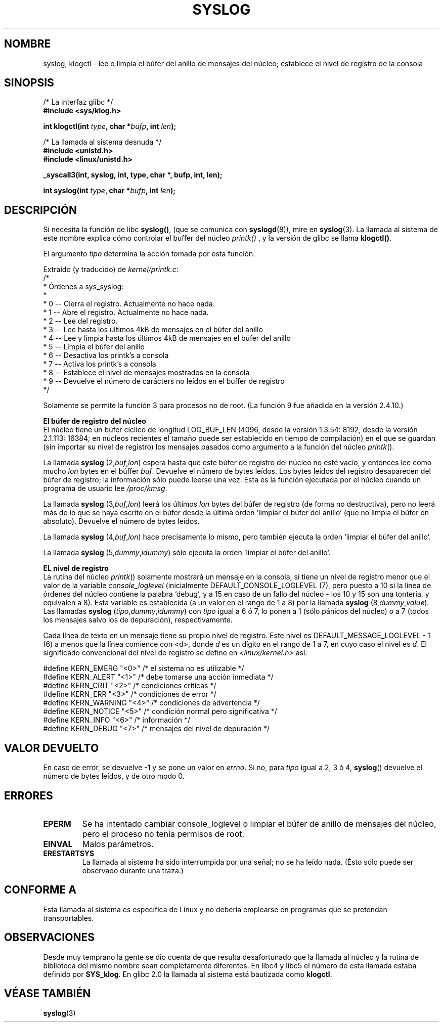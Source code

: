 .\" Copyright (C) 1995 Andries Brouwer (aeb@cwi.nl)
.\"
.\" Permission is granted to make and distribute verbatim copies of this
.\" manual provided the copyright notice and this permission notice are
.\" preserved on all copies.
.\"
.\" Permission is granted to copy and distribute modified versions of this
.\" manual under the conditions for verbatim copying, provided that the
.\" entire resulting derived work is distributed under the terms of a
.\" permission notice identical to this one
.\" 
.\" Since the Linux kernel and libraries are constantly changing, this
.\" manual page may be incorrect or out-of-date.  The author(s) assume no
.\" responsibility for errors or omissions, or for damages resulting from
.\" the use of the information contained herein.  The author(s) may not
.\" have taken the same level of care in the production of this manual,
.\" which is licensed free of charge, as they might when working
.\" professionally.
.\" 
.\" Formatted or processed versions of this manual, if unaccompanied by
.\" the source, must acknowledge the copyright and authors of this work.
.\"
.\" Written 11 June 1995 by Andries Brouwer <aeb@cwi.nl>
.\"
.\" Translated into Spanish Fri Feb 6 1998 by Gerardo Aburruzaga
.\" García <gerardo.aburruzaga@uca.es>
.\" Translation revised Wed Dec 30 1998 by Juan Piernas <piernas@ditec.um.es>
.\" Revisado por Miguel Pérez Ibars <mpi79470@alu.um.es> el 1-diciembre-2004
.\"
.TH SYSLOG 2  "25 noviembre 2001" "Linux 1.2.9" "Manual del Programador de Linux"
.SH NOMBRE
syslog, klogctl \- lee o limpia el búfer del anillo de mensajes del núcleo;
establece el nivel de registro de la consola
.SH SINOPSIS
.nf
/* La interfaz glibc */
.br
.B "#include <sys/klog.h>"
.sp
.BI "int klogctl(int " type ", char *" bufp ", int " len );
.sp
/* La llamada al sistema desnuda */
.br
.B #include <unistd.h>
.br
.B #include <linux/unistd.h>
.sp
.B _syscall3(int, syslog, int, type, char *, bufp, int, len);
.sp
.BI "int syslog(int " type ", char *" bufp ", int " len );
.fi
.SH DESCRIPCIÓN
Si necesita la función de libc
.BR syslog() ,
(que se comunica con
.BR syslogd (8)),
mire en
.BR syslog (3).
La llamada al sistema de este nombre explica cómo controlar el buffer del núcleo
.I printk()
, y la versión de glibc se llama
.BR klogctl() .

El argumento \fItipo\fP determina la acción tomada por esta función.

Extraído (y traducido) de
.IR kernel/printk.c :
.nf
/*
 * Órdenes a sys_syslog:
 *
 *      0 -- Cierra el registro. Actualmente no hace nada.
 *      1 -- Abre el registro. Actualmente no hace nada.
 *      2 -- Lee del registro.
 *      3 -- Lee hasta los últimos 4kB de mensajes en el búfer del anillo
 *      4 -- Lee y limpia hasta los últimos 4kB de mensajes en el búfer del anillo
 *      5 -- Limpia el búfer del anillo
 *      6 -- Desactiva los printk's a consola
 *      7 -- Activa los printk's a consola
 *      8 -- Establece el nivel de mensajes mostrados en la consola
 *      9 -- Devuelve el número de carácters no leídos en el buffer de registro
 */
.fi

Solamente se permite la función 3 para procesos no de root.
(La función 9 fue añadida en la versión 2.4.10.)

.B El búfer de registro del núcleo
.br
El núcleo tiene un búfer cíclico de longitud LOG_BUF_LEN
(4096, desde la versión 1.3.54: 8192, desde la versión 2.1.113: 16384; en núcleos recientes
el tamaño puede ser establecido en tiempo de compilación) en
el que se guardan (sin importar su nivel de registro) los mensajes
pasados como argumento a la función del núcleo \fIprintk\fP().

La llamada
.B syslog
.RI (2, buf , lon )
espera hasta que este búfer de registro del núcleo no esté vacío, y
entonces lee como mucho \fIlon\fP bytes en el búffer
\fIbuf\fP. Devuelve el número de bytes leídos. Los bytes leídos del
registro desaparecen del búfer de registro; la información sólo puede
leerse una vez.
Esta es la función ejecutada por el núcleo cuando un programa de
usuario lee
.IR /proc/kmsg .

La llamada
.B syslog
.RI (3, buf , lon )
leerá los últimos \fIlon\fP bytes del búfer de registro (de forma no
destructiva), pero no leerá más de lo que se haya escrito en el búfer
desde la última orden 'limpiar el búfer del anillo' (que no limpia el
búfer en absoluto). Devuelve el número de bytes leídos.

La llamada
.B syslog
.RI (4, buf , lon )
hace precisamente lo mismo, pero también ejecuta la orden 'limpiar el
búfer del anillo'.

La llamada
.B syslog
.RI (5, dummy , idummy )
sólo ejecuta la orden 'limpiar el búfer del anillo'.

.B EL nivel de registro
.br
La rutina del núcleo \fIprintk\fP() solamente mostrará un mensaje en
la consola, si tiene un nivel de registro menor que el valor de la variable
.I console_loglevel
(inicialmente DEFAULT_CONSOLE_LOGLEVEL (7), pero puesto a 10 si la
línea de órdenes del núcleo contiene la palabra `debug', y a 15 en
caso de un fallo del núcleo - los 10 y 15 son una tontería, y
equivalen a 8).
Esta variable es establecida (a un valor en el rango de	1 a 8) por la
llamada 
.B syslog
.RI (8, dummy , value ).
Las llamadas
.B syslog
.RI ( tipo , dummy , idummy )
con \fItipo\fP igual a 6 ó 7, lo ponen a 1 (sólo pánicos del núcleo)
o a 7 (todos los mensajes salvo los de depuración), respectivamente.

Cada línea de texto en un mensaje tiene su propio nivel de
registro. Este nivel es
DEFAULT_MESSAGE_LOGLEVEL - 1 (6) a menos que la línea comience con <d>,
donde \fId\fP es un dígito en el rango de 1 a 7, en cuyo caso el nivel
es \fId\fP. El significado convencional del nivel de registro se
define en
.I <linux/kernel.h>
así:

.nf
#define KERN_EMERG    "<0>"  /* el sistema no es utilizable         */
#define KERN_ALERT    "<1>"  /* debe tomarse una acción inmediata   */
#define KERN_CRIT     "<2>"  /* condiciones críticas                */
#define KERN_ERR      "<3>"  /* condiciones de error                */
#define KERN_WARNING  "<4>"  /* condiciones de advertencia          */
#define KERN_NOTICE   "<5>"  /* condición normal pero significativa */
#define KERN_INFO     "<6>"  /* información                         */
#define KERN_DEBUG    "<7>"  /* mensajes del nivel de depuración    */
.fi

.SH "VALOR DEVUELTO"
En caso de error, se devuelve \-1 y se pone un valor en
\fIerrno\fP. Si no, para \fItipo\fP igual a 2, 3 ó 4, \fBsyslog\fP()
devuelve el número de bytes leídos, y de otro modo 0.
.SH "ERRORES"
.TP
.B EPERM
Se ha intentado cambiar console_loglevel o limpiar el búfer de anillo
de mensajes del núcleo, pero el proceso no tenía permisos de root.
.TP
.B EINVAL
Malos parámetros.
.TP
.B ERESTARTSYS
La llamada al sistema ha sido interrumpida por una señal; no se ha
leído nada.
(Ésto sólo puede ser observado durante una traza.)
.SH "CONFORME A"
Esta llamada al sistema es específica de Linux y no debería emplearse
en programas que se pretendan transportables.
.SH OBSERVACIONES
Desde muy temprano la gente se dio cuenta de que resulta desafortunado
que la llamada al núcleo y la rutina de biblioteca del mismo nombre sean
completamente diferentes.
En libc4 y libc5 el número de esta llamada estaba definido por
.BR SYS_klog .
En glibc 2.0 la llamada al sistema está bautizada como
.BR klogctl .

.SH "VÉASE TAMBIÉN"
.BR syslog (3)
